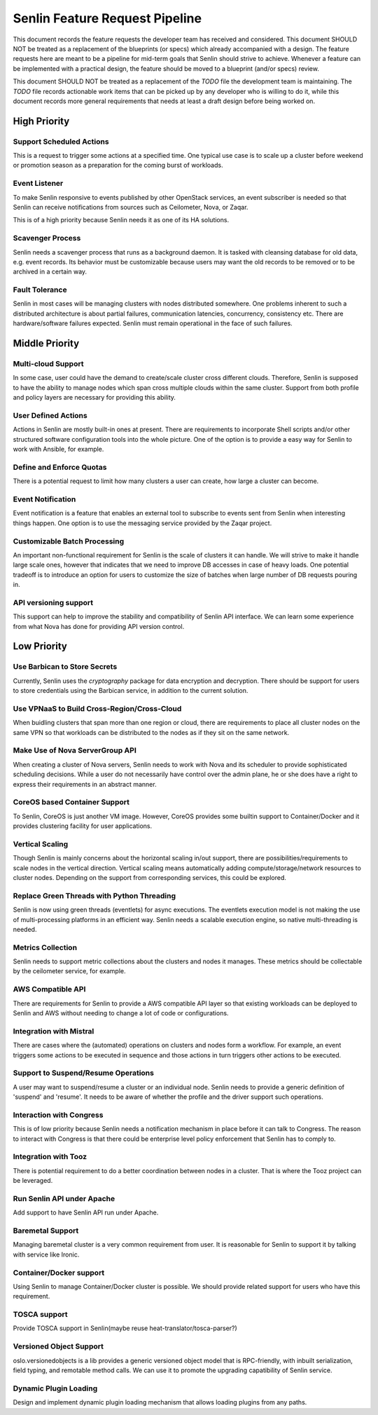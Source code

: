Senlin Feature Request Pipeline
===============================

This document records the feature requests the developer team has received and
considered. This document SHOULD NOT be treated as a replacement of the
blueprints (or specs) which already accompanied with a design.  The feature
requests here are meant to be a pipeline for mid-term goals that Senlin should
strive to achieve. Whenever a feature can be implemented with a practical
design, the feature should be moved to a blueprint (and/or specs) review.

This document SHOULD NOT be treated as a replacement of the `TODO` file the
development team is maintaining. The `TODO` file records actionable work items
that can be picked up by any developer who is willing to do it, while this
document records more general requirements that needs at least a draft design
before being worked on.


-------------
High Priority
-------------

Support Scheduled Actions
^^^^^^^^^^^^^^^^^^^^^^^^^^^^

This is a request to trigger some actions at a specified time. One typical use
case is to scale up a cluster before weekend or promotion season as a
preparation for the coming burst of workloads.


Event Listener
^^^^^^^^^^^^^^

To make Senlin responsive to events published by other OpenStack services, an
event subscriber is needed so that Senlin can receive notifications from
sources such as Ceilometer, Nova, or Zaqar.

This is of a high priority because Senlin needs it as one of its HA solutions.


Scavenger Process
^^^^^^^^^^^^^^^^^

Senlin needs a scavenger process that runs as a background daemon. It is
tasked with cleansing database for old data, e.g. event records. Its behavior
must be customizable because users may want the old records to be removed or
to be archived in a certain way.


Fault Tolerance
^^^^^^^^^^^^^^^

Senlin in most cases will be managing clusters with nodes distributed
somewhere. One problems inherent to such a distributed architecture is about
partial failures, communication latencies, concurrency, consistency etc. There
are hardware/software failures expected. Senlin must remain operational in the
face of such failures.


---------------
Middle Priority
---------------


Multi-cloud Support
^^^^^^^^^^^^^^^^^^^

In some case, user could have the demand to create/scale cluster cross different
clouds. Therefore, Senlin is supposed to have the ability to manage nodes which
span cross multiple clouds within the same cluster. Support from both profile
and policy layers are necessary for providing this ability.


User Defined Actions
^^^^^^^^^^^^^^^^^^^^

Actions in Senlin are mostly built-in ones at present. There are requirements
to incorporate Shell scripts and/or other structured software configuration
tools into the whole picture. One of the option is to provide a easy way for
Senlin to work with Ansible, for example.


Define and Enforce Quotas
^^^^^^^^^^^^^^^^^^^^^^^^^

There is a potential request to limit how many clusters a user can create, how
large a cluster can become.


Event Notification
^^^^^^^^^^^^^^^^^^

Event notification is a feature that enables an external tool to subscribe to
events sent from Senlin when interesting things happen. One option is to use
the messaging service provided by the Zaqar project.


Customizable Batch Processing
^^^^^^^^^^^^^^^^^^^^^^^^^^^^^

An important non-functional requirement for Senlin is the scale of clusters it
can handle. We will strive to make it handle large scale ones, however that
indicates that we need to improve DB accesses in case of heavy loads. One
potential tradeoff is to introduce an option for users to customize the size
of batches when large number of DB requests pouring in.


API versioning support
^^^^^^^^^^^^^^^^^^^^^^

This support can help to improve the stability and compatibility of Senlin API
interface. We can learn some experience from what Nova has done for providing
API version control.


------------
Low Priority
------------


Use Barbican to Store Secrets
^^^^^^^^^^^^^^^^^^^^^^^^^^^^^

Currently, Senlin uses the `cryptography` package for data encryption and
decryption. There should be support for users to store credentials using the
Barbican service, in addition to the current solution.


Use VPNaaS to Build Cross-Region/Cross-Cloud
^^^^^^^^^^^^^^^^^^^^^^^^^^^^^^^^^^^^^^^^^^^^

When buidling clusters that span more than one region or cloud, there are
requirements to place all cluster nodes on the same VPN so that workloads can
be distributed to the nodes as if they sit on the same network.


Make Use of Nova ServerGroup API
^^^^^^^^^^^^^^^^^^^^^^^^^^^^^^^^

When creating a cluster of Nova servers, Senlin needs to work with Nova and its
scheduler to provide sophisticated scheduling decisions. While a user do not
necessarily have control over the admin plane, he or she does have a right to
express their requirements in an abstract manner.


CoreOS based Container Support
^^^^^^^^^^^^^^^^^^^^^^^^^^^^^^

To Senlin, CoreOS is just another VM image. However, CoreOS provides some
builtin support to Container/Docker and it provides clustering facility for
user applications.


Vertical Scaling
^^^^^^^^^^^^^^^^

Though Senlin is mainly concerns about the horizontal scaling in/out support,
there are possibilities/requirements to scale nodes in the vertical direction.
Vertical scaling means automatically adding compute/storage/network resources
to cluster nodes. Depending on the support from corresponding services, this
could be explored.


Replace Green Threads with Python Threading
^^^^^^^^^^^^^^^^^^^^^^^^^^^^^^^^^^^^^^^^^^^

Senlin is now using green threads (eventlets) for async executions. The
eventlets execution model is not making the use of multi-processing platforms
in an efficient way. Senlin needs a scalable execution engine, so native
multi-threading is needed.


Metrics Collection
^^^^^^^^^^^^^^^^^^

Senlin needs to support metric collections about the clusters and nodes it
manages. These metrics should be collectable by the ceilometer service, for
example.


AWS Compatible API
^^^^^^^^^^^^^^^^^^

There are requirements for Senlin to provide a AWS compatible API layer so
that existing workloads can be deployed to Senlin and AWS without needing to
change a lot of code or configurations.


Integration with Mistral
^^^^^^^^^^^^^^^^^^^^^^^^

There are cases where the (automated) operations on clusters and nodes form a
workflow. For example, an event triggers some actions to be executed in
sequence and those actions in turn triggers other actions to be executed.


Support to Suspend/Resume Operations
^^^^^^^^^^^^^^^^^^^^^^^^^^^^^^^^^^^^

A user may want to suspend/resume a cluster or an individual node. Senlin
needs to provide a generic definition of 'suspend' and 'resume'. It needs to
be aware of whether the profile and the driver support such operations.


Interaction with Congress
^^^^^^^^^^^^^^^^^^^^^^^^^

This is of low priority because Senlin needs a notification mechanism in place
before it can talk to Congress. The reason to interact with Congress is that
there could be enterprise level policy enforcement that Senlin has to comply
to.


Integration with Tooz
^^^^^^^^^^^^^^^^^^^^^

There is potential requirement to do a better coordination between nodes in a
cluster. That is where the Tooz project can be leveraged.


Run Senlin API under Apache
^^^^^^^^^^^^^^^^^^^^^^^^^^^

Add support to have Senlin API run under Apache.


Baremetal Support
^^^^^^^^^^^^^^^^^

Managing baremetal cluster is a very common requirement from user. It is
reasonable for Senlin to support it by talking with service like Ironic.


Container/Docker support
^^^^^^^^^^^^^^^^^^^^^^^^

Using Senlin to manage Container/Docker cluster is possible. We should
provide related support for users who have this requirement.


TOSCA support
^^^^^^^^^^^^^

Provide TOSCA support in Senlin(maybe reuse heat-translator/tosca-parser?)


Versioned Object Support
^^^^^^^^^^^^^^^^^^^^^^^^

oslo.versionedobjects is a lib provides a generic versioned object model that
is RPC-friendly, with inbuilt serialization, field typing, and remotable method
calls. We can use it to promote the upgrading capatibility of Senlin service.


Dynamic Plugin Loading
^^^^^^^^^^^^^^^^^^^^^^

Design and implement dynamic plugin loading mechanism that allows loading
plugins from any paths.

